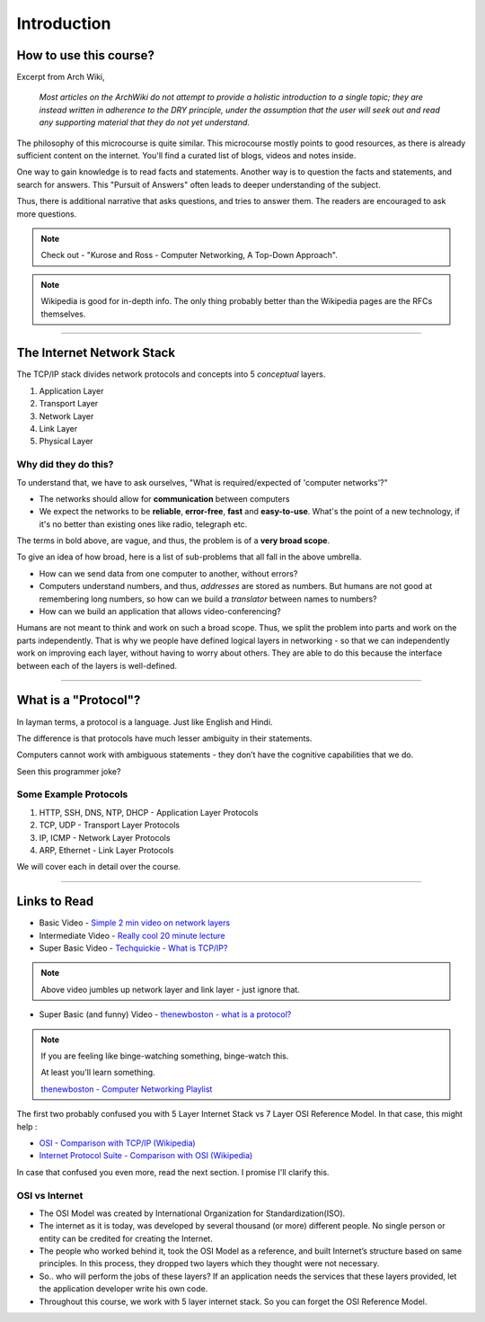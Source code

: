 Introduction
============



How to use this course?
-----------------------

Excerpt from Arch Wiki, 

	*Most articles on the ArchWiki do not attempt
	to provide a holistic introduction to a single topic;
	they are instead written in adherence to the DRY principle,
	under the assumption that the user will seek out
	and read any supporting material that they do not yet understand.*

The philosophy of this microcourse is quite similar.
This microcourse mostly points to good resources,
as there is already sufficient content on the internet.
You'll find a curated list of blogs, videos and notes inside.

One way to gain knowledge is to read facts and statements. Another way
is to question the facts and statements, and search for answers. This 
"Pursuit of Answers" often leads to deeper understanding of the subject.

Thus, there is additional narrative that asks questions, and tries to
answer them. The readers are encouraged to ask more questions.

.. note::
	Check out -
	"Kurose and Ross - Computer Networking, A Top-Down Approach".

.. note::
	Wikipedia is good for in-depth info. The only thing probably better 
	than the Wikipedia pages are the RFCs themselves.

########################################################################

The Internet Network Stack
--------------------------

The TCP/IP stack divides network protocols and concepts into 5
*conceptual* layers.

1. Application Layer
2. Transport Layer
3. Network Layer
4. Link Layer
5. Physical Layer

Why did they do this?
^^^^^^^^^^^^^^^^^^^^^

To understand that, we have to ask ourselves, "What is required/expected
of 'computer networks'?"

* The networks should allow for **communication** between computers
* We expect the networks to be **reliable**, **error-free**, **fast**
  and **easy-to-use**. What's the point of a new technology,
  if it's no better than existing ones like radio, telegraph etc.

The terms in bold above, are vague, and thus, the problem is of a
**very broad scope**.

To give an idea of how broad, here is a list of sub-problems that all
fall in the above umbrella. 

* How can we send data from one computer to another, without errors?
* Computers understand numbers, and thus, *addresses* are stored as
  numbers. But humans are not good at remembering long numbers, so how
  can we build a *translator* between names to numbers?
* How can we build an application that allows video-conferencing? 

Humans are not meant to think and work on such a broad scope. Thus, we
split the problem into parts and work on the parts independently. That
is why we people have defined logical layers in networking - so that we
can independently work on improving each layer, without having to worry
about others. They are able to do this because the interface between
each of the layers is well-defined. 

########################################################################

What is a "Protocol"?
---------------------

In layman terms, a protocol is a language. Just like English and Hindi.

The difference is that protocols have much lesser ambiguity in their
statements.

Computers cannot work with ambiguous statements - they don’t have the
cognitive capabilities that we do.

Seen this programmer joke?

.. image:: ../_images/milkeggs.jpg
   :scale: 65 %
   :align: center

Some Example Protocols
^^^^^^^^^^^^^^^^^^^^^^

1. HTTP, SSH, DNS, NTP, DHCP - Application Layer Protocols
2. TCP, UDP - Transport Layer Protocols
3. IP, ICMP - Network Layer Protocols
4. ARP, Ethernet - Link Layer Protocols

We will cover each in detail over the course.

########################################################################

Links to Read
-------------

* Basic Video - `Simple 2 min video on network layers`_

* Intermediate Video - `Really cool 20 minute lecture`_

* Super Basic Video - `Techquickie - What is TCP/IP?`_

.. note::
	Above video jumbles up network layer and link layer - just ignore
	that.

* Super Basic (and funny) Video - 
  `thenewboston - what is a protocol?`_

.. note::
	If you are feeling like binge-watching something, binge-watch this.
	
	At least you'll learn something.
	
	`thenewboston - Computer Networking Playlist`_

.. _`Simple 2 min video on network layers`:
	https://www.youtube.com/watch?v=zyL1Fud1Z1c

.. _`Really cool 20 minute lecture`:
	https://www.youtube.com/watch?v=Pje0l5r7_lk

.. _`Techquickie - What is TCP/IP?`: 
	https://www.youtube.com/watch?v=PpsEaqJV_A0

.. _`thenewboston - what is a protocol?`:
	https://www.youtube.com/watch?v=VlKks__ZhI0

.. _`thenewboston - Computer Networking Playlist`:
	https://www.youtube.com/playlist?list=
	PL6gx4Cwl9DGBpuvPW0aHa7mKdn_k9SPKO

The first two probably confused you with 5 Layer Internet Stack vs 7
Layer OSI Reference Model. In that case, this might help :

* `OSI - Comparison with TCP/IP (Wikipedia)`_
* `Internet Protocol Suite - Comparison with OSI (Wikipedia)`_

.. _`OSI - Comparison with TCP/IP (Wikipedia)`:
	https://en.wikipedia.org/wiki/OSI_model
	#Comparison_with_TCP.2FIP_model

.. _`Internet Protocol Suite - Comparison with OSI (Wikipedia)`:
	https://en.wikipedia.org/wiki/Internet_protocol_suite
	#Comparison_of_TCP.2FIP_and_OSI_layering

In case that confused you even more, read the next section.
I promise I'll clarify this.

OSI vs Internet
^^^^^^^^^^^^^^^

* The OSI Model was created by International Organization for
  Standardization(ISO).

* The internet as it is today, was developed by several thousand
  (or more) different people. No single person or entity can be credited
  for creating the Internet.

* The people who worked behind it, took the OSI Model as a reference,
  and built Internet’s structure based on same principles. In this
  process, they dropped two layers which they thought were not
  necessary.

* So.. who will perform the jobs of these layers?
  If an application needs the services that these layers provided,
  let the application developer write his own code.

* Throughout this course, we work with 5 layer internet stack.
  So you can forget the OSI Reference Model.
